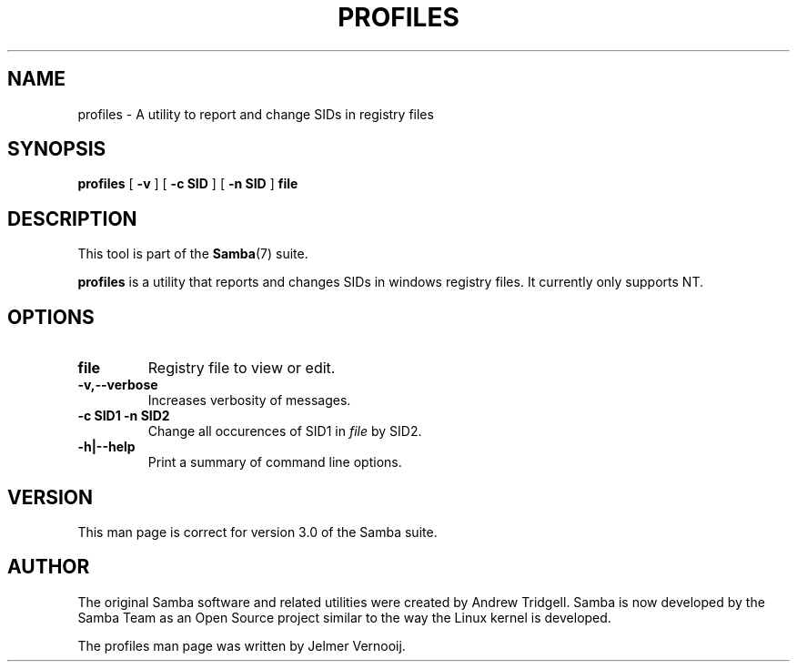 .\" This manpage has been automatically generated by docbook2man 
.\" from a DocBook document.  This tool can be found at:
.\" <http://shell.ipoline.com/~elmert/comp/docbook2X/> 
.\" Please send any bug reports, improvements, comments, patches, 
.\" etc. to Steve Cheng <steve@ggi-project.org>.
.TH "PROFILES" "1" "17 April 2003" "" ""

.SH NAME
profiles \- A utility to report and change SIDs in registry files
.SH SYNOPSIS

\fBprofiles\fR [ \fB-v\fR ] [ \fB-c SID\fR ] [ \fB-n SID\fR ] \fBfile\fR

.SH "DESCRIPTION"
.PP
This tool is part of the \fBSamba\fR(7) suite.
.PP
\fBprofiles\fR is a utility that 
reports and changes SIDs in windows registry files. It currently only 
supports NT.
.SH "OPTIONS"
.TP
\fBfile\fR
Registry file to view or edit.  
.TP
\fB-v,--verbose\fR
Increases verbosity of messages. 
.TP
\fB-c SID1 -n SID2\fR
Change all occurences of SID1 in \fIfile\fR by SID2.
.TP
\fB-h|--help\fR
Print a summary of command line options.
.SH "VERSION"
.PP
This man page is correct for version 3.0 of the Samba 
suite.
.SH "AUTHOR"
.PP
The original Samba software and related utilities 
were created by Andrew Tridgell. Samba is now developed
by the Samba Team as an Open Source project similar 
to the way the Linux kernel is developed.
.PP
The profiles man page was written by Jelmer Vernooij. 

